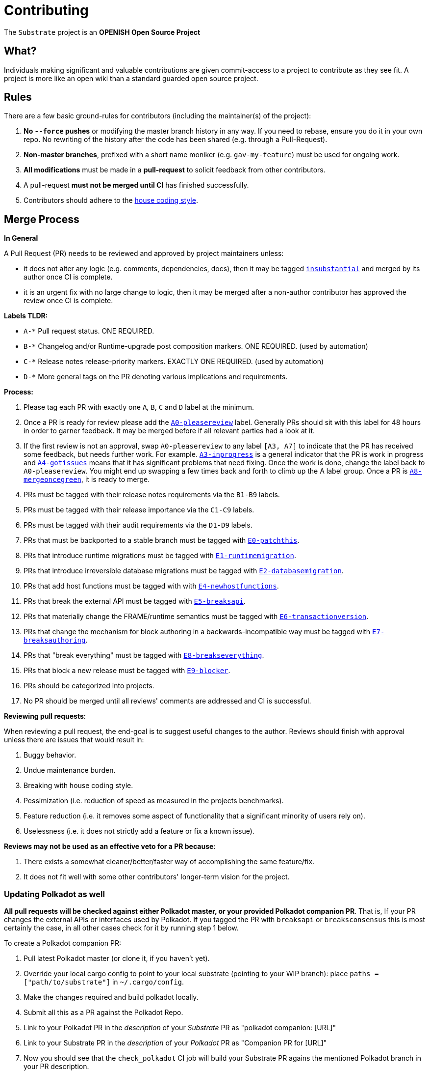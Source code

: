 = Contributing

The `Substrate` project is an **OPENISH Open Source Project**

== What?

Individuals making significant and valuable contributions are given commit-access to a project to contribute as they see fit. A project is more like an open wiki than a standard guarded open source project.

== Rules

There are a few basic ground-rules for contributors (including the maintainer(s) of the project):

. **No `--force` pushes** or modifying the master branch history in any way. If you need to rebase, ensure you do it in your own repo. No rewriting of the history after the code has been shared (e.g. through a Pull-Request).
. **Non-master branches**, prefixed with a short name moniker (e.g. `gav-my-feature`) must be used for ongoing work.
. **All modifications** must be made in a **pull-request** to solicit feedback from other contributors.
. A pull-request *must not be merged until CI* has finished successfully.
. Contributors should adhere to the link:STYLE_GUIDE.md[house coding style].


== Merge Process

*In General*

A Pull Request (PR) needs to be reviewed and approved by project maintainers unless:

- it does not alter any logic (e.g. comments, dependencies, docs), then it may be tagged https://github.com/paritytech/substrate/pulls?utf8=%E2%9C%93&q=is%3Apr+is%3Aopen+label%3AA2-insubstantial[`insubstantial`] and merged by its author once CI is complete.
- it is an urgent fix with no large change to logic, then it may be merged after a non-author contributor has approved the review once CI is complete.

*Labels TLDR:*

- `A-*` Pull request status. ONE REQUIRED.
- `B-*` Changelog and/or Runtime-upgrade post composition markers. ONE REQUIRED. (used by automation)
- `C-*` Release notes release-priority markers. EXACTLY ONE REQUIRED. (used by automation)
- `D-*` More general tags on the PR denoting various implications and requirements.

*Process:*

. Please tag each PR with exactly one `A`, `B`, `C` and `D` label at the minimum.
. Once a PR is ready for review please add the https://github.com/paritytech/substrate/pulls?q=is%3Apr+is%3Aopen+label%3AA0-pleasereview[`A0-pleasereview`] label. Generally PRs should sit with this label for 48 hours in order to garner feedback. It may be merged before if all relevant parties had a look at it.
. If the first review is not an approval, swap `A0-pleasereview` to any label `[A3, A7]` to indicate that the PR has received some feedback, but needs further work. For example. https://github.com/paritytech/substrate/labels/A3-inprogress[`A3-inprogress`] is a general indicator that the PR is work in progress and https://github.com/paritytech/substrate/labels/A4-gotissues[`A4-gotissues`] means that it has significant problems that need fixing. Once the work is done, change the label back to `A0-pleasereview`. You might end up swapping a few times back and forth to climb up the A label group. Once a PR is https://github.com/paritytech/substrate/labels/A8-mergeoncegreen[`A8-mergeoncegreen`], it is ready to merge.
. PRs must be tagged with their release notes requirements via the `B1-B9` labels.
. PRs must be tagged with their release importance via the `C1-C9` labels.
. PRs must be tagged with their audit requirements via the `D1-D9` labels.
. PRs that must be backported to a stable branch must be tagged with https://github.com/paritytech/substrate/labels/E1-runtimemigration[`E0-patchthis`].
. PRs that introduce runtime migrations must be tagged with https://github.com/paritytech/substrate/labels/E1-runtimemigration[`E1-runtimemigration`].
. PRs that introduce irreversible database migrations must be tagged with https://github.com/paritytech/substrate/labels/E2-databasemigration[`E2-databasemigration`].
. PRs that add host functions must be tagged with with https://github.com/paritytech/substrate/labels/E4-newhostfunctions[`E4-newhostfunctions`].
. PRs that break the external API must be tagged with https://github.com/paritytech/substrate/labels/E5-breaksapi[`E5-breaksapi`].
. PRs that materially change the FRAME/runtime semantics must be tagged with https://github.com/paritytech/substrate/labels/E6-transactionversion[`E6-transactionversion`].
. PRs that change the mechanism for block authoring in a backwards-incompatible way must be tagged with https://github.com/paritytech/substrate/labels/E7-breaksauthoring[`E7-breaksauthoring`].
. PRs that "break everything" must be tagged with https://github.com/paritytech/substrate/labels/E8-breakseverything[`E8-breakseverything`].
. PRs that block a new release must be tagged with https://github.com/paritytech/substrate/labels/E9-blocker%20%E2%9B%94%EF%B8%8F[`E9-blocker`].
. PRs should be categorized into projects.
. No PR should be merged until all reviews' comments are addressed and CI is successful.

*Reviewing pull requests*:

When reviewing a pull request, the end-goal is to suggest useful changes to the author. Reviews should finish with approval unless there are issues that would result in:

. Buggy behavior.
. Undue maintenance burden.
. Breaking with house coding style.
. Pessimization (i.e. reduction of speed as measured in the projects benchmarks).
. Feature reduction (i.e. it removes some aspect of functionality that a significant minority of users rely on).
. Uselessness (i.e. it does not strictly add a feature or fix a known issue).

*Reviews may not be used as an effective veto for a PR because*:

. There exists a somewhat cleaner/better/faster way of accomplishing the same feature/fix.
. It does not fit well with some other contributors' longer-term vision for the project.

=== Updating Polkadot as well

**All pull requests will be checked against either Polkadot master, or your provided Polkadot companion PR**. That is, If your PR changes the external APIs or interfaces used by Polkadot. If you tagged the PR with `breaksapi` or `breaksconsensus` this is most certainly the case, in all other cases check for it by running step 1 below.

To create a Polkadot companion PR:

. Pull latest Polkadot master (or clone it, if you haven't yet).
. Override your local cargo config to point to your local substrate (pointing to your WIP branch): place `paths = ["path/to/substrate"]` in `~/.cargo/config`.
. Make the changes required and build polkadot locally.
. Submit all this as a PR against the Polkadot Repo.
. Link to your Polkadot PR in the _description_ of your _Substrate_ PR as "polkadot companion: [URL]"
. Link to your Substrate PR in the _description_ of your _Polkadot_ PR as "Companion PR for [URL]"
. Now you should see that the `check_polkadot` CI job will build your Substrate PR agains the mentioned Polkadot branch in your PR description.
. Someone will need to approve the Polkadot PR before the Substrate CI will go green. (The Polkadot CI failing can be ignored as long as the polkadot job in the _substrate_ PR is green).
. Wait for reviews on both the Substrate and the Polkadot PRs.
. Once the Substrate PR runs green, a member of the `parity` github group can comment on the Substrate PR with `bot merge` which will:
    - Merge the Substrate PR.
    - The bot will push a commit to the Polkadot PR updating its Substrate reference.
    - If the polkadot PR origins from a fork then a project member may need to press `approve run` on the polkadot PR.
    - The bot will merge the Polkadot PR once all its CI checks are green.

If your PR is reviewed well, but a Polkadot PR is missing, signal it with https://github.com/paritytech/substrate/labels/A7-needspolkadotpr[`A7-needspolkadotpr`] to prevent it from getting automatically merged.

As there might be multiple pending PRs that might conflict with one another, a) you should not merge the substrate PR until the Polkadot PR has also been reviewed and b) both should be merged pretty quickly after another to not block others.

== Helping out

We use https://github.com/paritytech/substrate/labels[labels] to manage PRs and issues and communicate state of a PR. Please familiarize yourself with them. Furthermore we are organizing issues in https://github.com/paritytech/substrate/milestones[milestones]. Best way to get started is to a pick a ticket from the current milestone tagged https://github.com/paritytech/substrate/issues?q=is%3Aissue+is%3Aopen+label%3AQ2-easy[`easy`] or https://github.com/paritytech/substrate/issues?q=is%3Aissue+is%3Aopen+label%3AQ3-medium[`medium`] and get going or https://github.com/paritytech/substrate/issues?q=is%3Aissue+is%3Aopen+label%3AX1-mentor[`mentor`] and get in contact with the mentor offering their support on that larger task.

== Issues
Please label issues with the following labels:

. `I-*` Issue severity and type. EXACTLY ONE REQUIRED.
. `P-*` Issue priority. AT MOST ONE ALLOWED.
. `Q-*` Issue difficulty. AT MOST ONE ALLOWED.
. `Z-*` More general tags on the issue, denoting context and resolution.

== Releases

Declaring formal releases remains the prerogative of the project maintainer(s).

== Changes to this arrangement

This is an experiment and feedback is welcome! This document may also be subject to pull-requests or changes by contributors where you believe you have something valuable to add or change.

== Heritage

These contributing guidelines are modified from the "OPEN Open Source Project" guidelines for the Level project: https://github.com/Level/community/blob/master/CONTRIBUTING.md
